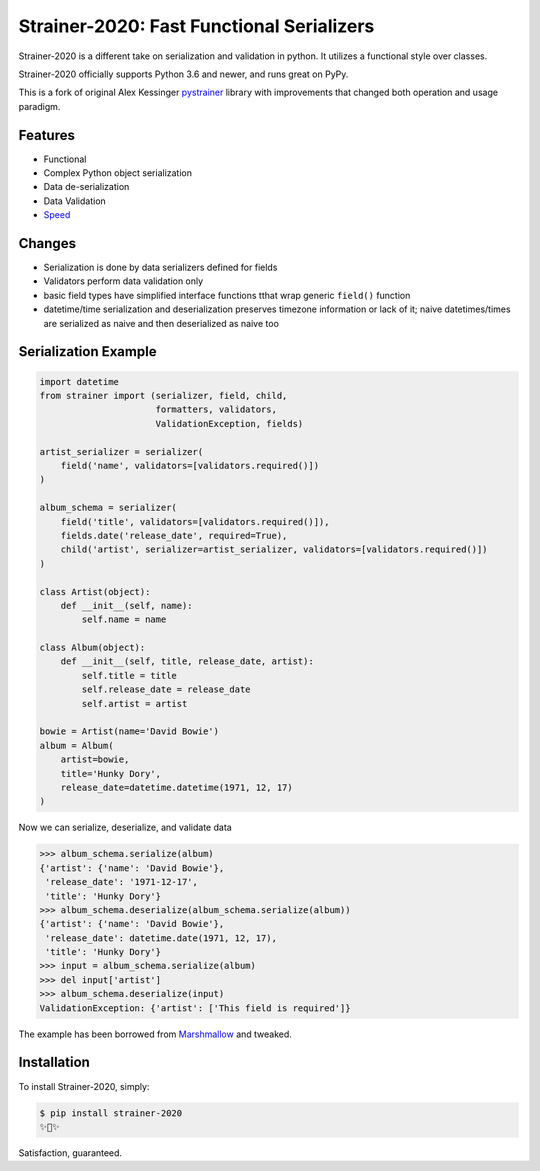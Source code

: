 Strainer-2020: Fast Functional Serializers
==========================================

Strainer-2020 is a different take on serialization and validation in python. It utilizes a functional style over classes.

Strainer-2020 officially supports Python 3.6 and newer, and runs great on PyPy.

This is a fork of original Alex Kessinger `pystrainer <https://github.com/voidfiles/strainer>`_ library with improvements that changed both operation and usage paradigm.

Features
--------

- Functional
- Complex Python object serialization
- Data de-serialization
- Data Validation
- `Speed <https://voidfiles.github.io/python-serialization-benchmark/>`_

Changes
-------

- Serialization is done by data serializers defined for fields
- Validators perform data validation only
- basic field types have simplified interface functions tthat wrap generic ``field()`` function
- datetime/time serialization and deserialization preserves timezone information or lack of it; naive datetimes/times are serialized as naive and then deserialized as naive too

Serialization Example
---------------------

.. code-block:: python

    import datetime
    from strainer import (serializer, field, child,
                          formatters, validators,
                          ValidationException, fields)

    artist_serializer = serializer(
        field('name', validators=[validators.required()])
    )

    album_schema = serializer(
        field('title', validators=[validators.required()]),
        fields.date('release_date', required=True),
        child('artist', serializer=artist_serializer, validators=[validators.required()])
    )

    class Artist(object):
        def __init__(self, name):
            self.name = name

    class Album(object):
        def __init__(self, title, release_date, artist):
            self.title = title
            self.release_date = release_date
            self.artist = artist

    bowie = Artist(name='David Bowie')
    album = Album(
        artist=bowie,
        title='Hunky Dory',
        release_date=datetime.datetime(1971, 12, 17)
    )

Now we can serialize, deserialize, and validate data

.. code-block:: python

    >>> album_schema.serialize(album)
    {'artist': {'name': 'David Bowie'},
     'release_date': '1971-12-17',
     'title': 'Hunky Dory'}
    >>> album_schema.deserialize(album_schema.serialize(album))
    {'artist': {'name': 'David Bowie'},
     'release_date': datetime.date(1971, 12, 17),
     'title': 'Hunky Dory'}
    >>> input = album_schema.serialize(album)
    >>> del input['artist']
    >>> album_schema.deserialize(input)
    ValidationException: {'artist': ['This field is required']}

The example has been borrowed from `Marshmallow <https://marshmallow.readthedocs.io/en/latest/>`_ and tweaked.

Installation
------------

To install Strainer-2020, simply:

.. code-block:: bash

    $ pip install strainer-2020
    ✨🍰✨

Satisfaction, guaranteed.
